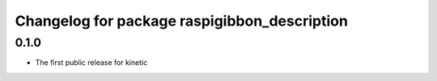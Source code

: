 ^^^^^^^^^^^^^^^^^^^^^^^^^^^^^^^^^^^^^^^^^^^^^
Changelog for package raspigibbon_description
^^^^^^^^^^^^^^^^^^^^^^^^^^^^^^^^^^^^^^^^^^^^^

0.1.0
-----------
* The first public release for kinetic
